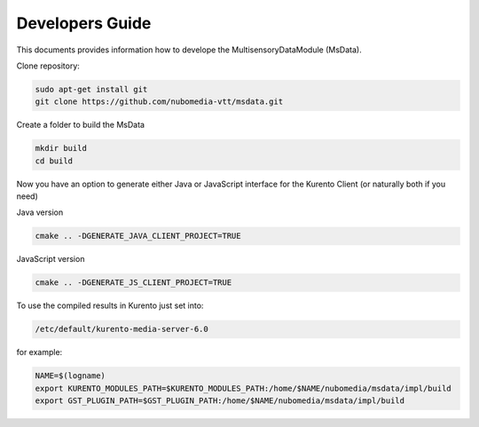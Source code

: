%%%%%%%%%%%%%%%%
Developers Guide
%%%%%%%%%%%%%%%%

This documents provides information how to develope the MultisensoryDataModule (MsData).

Clone repository:

.. code:: bash

    sudo apt-get install git
    git clone https://github.com/nubomedia-vtt/msdata.git

Create a folder to build the MsData

.. code:: bash

    mkdir build
    cd build

Now you have an option to generate either Java or JavaScript interface
for the Kurento Client (or naturally both if you need)

Java version

.. code:: bash

    cmake .. -DGENERATE_JAVA_CLIENT_PROJECT=TRUE

JavaScript version

.. code:: bash

    cmake .. -DGENERATE_JS_CLIENT_PROJECT=TRUE

To use the compiled results in Kurento just set into:

.. code:: bash

    /etc/default/kurento-media-server-6.0

for example:

.. code:: bash

    NAME=$(logname)
    export KURENTO_MODULES_PATH=$KURENTO_MODULES_PATH:/home/$NAME/nubomedia/msdata/impl/build
    export GST_PLUGIN_PATH=$GST_PLUGIN_PATH:/home/$NAME/nubomedia/msdata/impl/build

